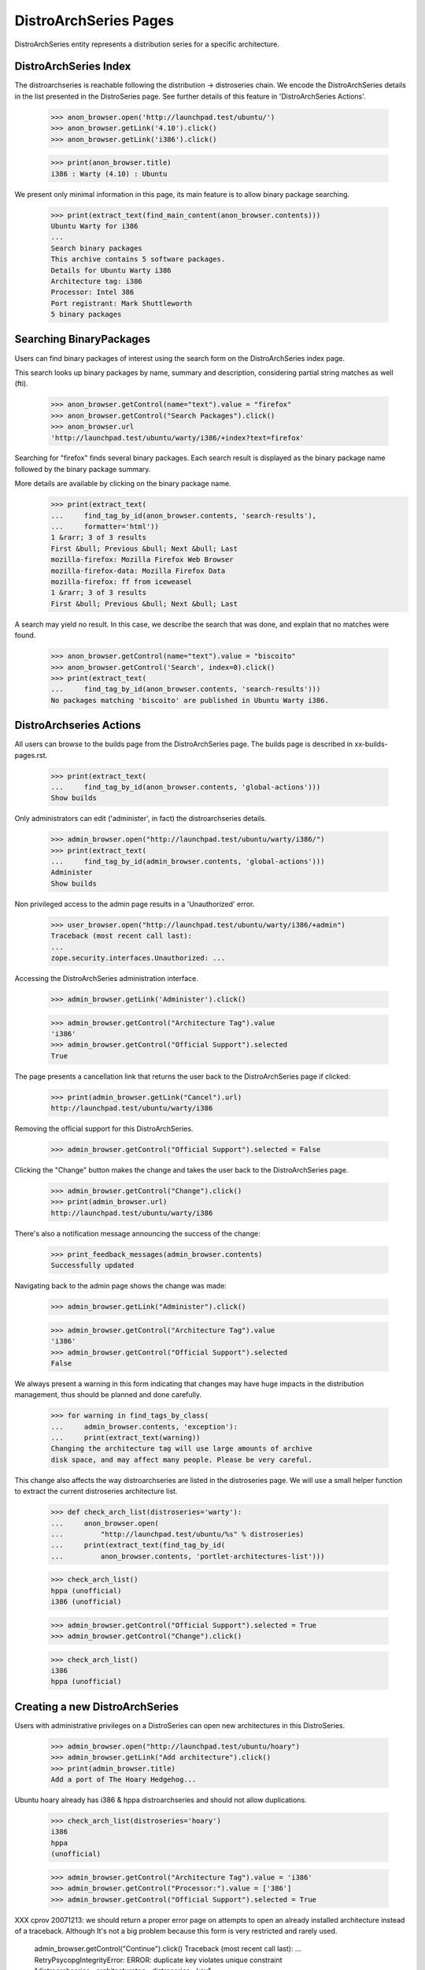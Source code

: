 DistroArchSeries Pages
======================

DistroArchSeries entity represents a distribution series for a
specific architecture.


DistroArchSeries Index
----------------------

The distroarchseries is reachable following the distribution ->
distroseries chain. We encode the DistroArchSeries details in the list
presented in the DistroSeries page. See further details of this
feature in 'DistroArchSeries Actions'.

    >>> anon_browser.open('http://launchpad.test/ubuntu/')
    >>> anon_browser.getLink('4.10').click()
    >>> anon_browser.getLink('i386').click()

    >>> print(anon_browser.title)
    i386 : Warty (4.10) : Ubuntu

We present only minimal information in this page, its main feature is
to allow binary package searching.

    >>> print(extract_text(find_main_content(anon_browser.contents)))
    Ubuntu Warty for i386
    ...
    Search binary packages
    This archive contains 5 software packages.
    Details for Ubuntu Warty i386
    Architecture tag: i386
    Processor: Intel 386
    Port registrant: Mark Shuttleworth
    5 binary packages


Searching BinaryPackages
------------------------

Users can find binary packages of interest using the search form on
the DistroArchSeries index page.

This search looks up binary packages by name, summary and description,
considering partial string matches as well (fti).

    >>> anon_browser.getControl(name="text").value = "firefox"
    >>> anon_browser.getControl("Search Packages").click()
    >>> anon_browser.url
    'http://launchpad.test/ubuntu/warty/i386/+index?text=firefox'

Searching for "firefox" finds several binary packages. Each search
result is displayed as the binary package name followed by the binary
package summary.

More details are available by clicking on the binary package name.
    >>> print(extract_text(
    ...     find_tag_by_id(anon_browser.contents, 'search-results'),
    ...     formatter='html'))
    1 &rarr; 3 of 3 results
    First &bull; Previous &bull; Next &bull; Last
    mozilla-firefox: Mozilla Firefox Web Browser
    mozilla-firefox-data: Mozilla Firefox Data
    mozilla-firefox: ff from iceweasel
    1 &rarr; 3 of 3 results
    First &bull; Previous &bull; Next &bull; Last

A search may yield no result. In this case, we describe the search
that was done, and explain that no matches were found.

    >>> anon_browser.getControl(name="text").value = "biscoito"
    >>> anon_browser.getControl('Search', index=0).click()
    >>> print(extract_text(
    ...     find_tag_by_id(anon_browser.contents, 'search-results')))
    No packages matching 'biscoito' are published in Ubuntu Warty i386.


DistroArchseries Actions
------------------------

All users can browse to the builds page from the DistroArchSeries
page. The builds page is described in xx-builds-pages.rst.

    >>> print(extract_text(
    ...     find_tag_by_id(anon_browser.contents, 'global-actions')))
    Show builds

Only administrators can edit ('administer', in fact) the
distroarchseries details.

    >>> admin_browser.open("http://launchpad.test/ubuntu/warty/i386/")
    >>> print(extract_text(
    ...     find_tag_by_id(admin_browser.contents, 'global-actions')))
    Administer
    Show builds

Non privileged access to the admin page results in a 'Unauthorized'
error.

    >>> user_browser.open("http://launchpad.test/ubuntu/warty/i386/+admin")
    Traceback (most recent call last):
    ...
    zope.security.interfaces.Unauthorized: ...

Accessing the DistroArchSeries administration interface.

    >>> admin_browser.getLink('Administer').click()

    >>> admin_browser.getControl("Architecture Tag").value
    'i386'
    >>> admin_browser.getControl("Official Support").selected
    True

The page presents a cancellation link that returns the user back to the
DistroArchSeries page if clicked:

    >>> print(admin_browser.getLink("Cancel").url)
    http://launchpad.test/ubuntu/warty/i386

Removing the official support for this DistroArchSeries.

    >>> admin_browser.getControl("Official Support").selected = False

Clicking the "Change" button makes the change and takes the user back to the
DistroArchSeries page.

    >>> admin_browser.getControl("Change").click()
    >>> print(admin_browser.url)
    http://launchpad.test/ubuntu/warty/i386

There's also a notification message announcing the success of the change:

    >>> print_feedback_messages(admin_browser.contents)
    Successfully updated

Navigating back to the admin page shows the change was made:

    >>> admin_browser.getLink("Administer").click()

    >>> admin_browser.getControl("Architecture Tag").value
    'i386'
    >>> admin_browser.getControl("Official Support").selected
    False

We always present a warning in this form indicating that changes may
have huge impacts in the distribution management, thus should be
planned and done carefully.

    >>> for warning in find_tags_by_class(
    ...     admin_browser.contents, 'exception'):
    ...     print(extract_text(warning))
    Changing the architecture tag will use large amounts of archive
    disk space, and may affect many people. Please be very careful.

This change also affects the way distroarchseries are listed in the
distroseries page. We will use a small helper function to extract the
current distroseries architecture list.

    >>> def check_arch_list(distroseries='warty'):
    ...     anon_browser.open(
    ...         "http://launchpad.test/ubuntu/%s" % distroseries)
    ...     print(extract_text(find_tag_by_id(
    ...         anon_browser.contents, 'portlet-architectures-list')))

    >>> check_arch_list()
    hppa (unofficial)
    i386 (unofficial)

    >>> admin_browser.getControl("Official Support").selected = True
    >>> admin_browser.getControl("Change").click()

    >>> check_arch_list()
    i386
    hppa (unofficial)


Creating a new DistroArchSeries
-------------------------------

Users with administrative privileges on a DistroSeries can open new
architectures in this DistroSeries.

    >>> admin_browser.open("http://launchpad.test/ubuntu/hoary")
    >>> admin_browser.getLink("Add architecture").click()
    >>> print(admin_browser.title)
    Add a port of The Hoary Hedgehog...

Ubuntu hoary already has i386 & hppa distroarchseries and should not
allow duplications.

    >>> check_arch_list(distroseries='hoary')
    i386
    hppa
    (unofficial)

    >>> admin_browser.getControl("Architecture Tag").value = 'i386'
    >>> admin_browser.getControl("Processor:").value = ['386']
    >>> admin_browser.getControl("Official Support").selected = True

XXX cprov 20071213: we should return a proper error page on attempts
to open an already installed architecture instead of a
traceback. Although It's not a big problem because this form is very
restricted and rarely used.

    admin_browser.getControl("Continue").click()
    Traceback (most recent call last):
    ...
    RetryPsycopgIntegrityError: ERROR:  duplicate key violates unique
    constraint "distroarchseries__architecturetag__distroseries__key"
    ...

XXX cprov 20071215: test backed out due to failure in PQM:
{{{
...lib/zope/publisher/http.py", line 833, in consumeBody
 return ''.join(self._result.body)
AttributeError: _result
...
}}}
I will address it one 1.1.12 is gone.

An administrator can open new distinct architecture, for instance,
'amd64'.

    >>> admin_browser.open("http://launchpad.test/ubuntu/hoary")
    >>> admin_browser.getLink("Add architecture").click()

    >>> admin_browser.getControl("Architecture Tag").value = 'amd64'
    >>> admin_browser.getControl("Processor:").value = ['amd64']
    >>> admin_browser.getControl("Official Support").selected = True
    >>> admin_browser.getControl("Continue").click()

When the new architecture has been created, it is displayed to the
administrator.

    >>> print(admin_browser.title)
    amd64 : Hoary (5.04) : Ubuntu

And other users can see the just-created architecture listed in the
distroseries page.

    >>> check_arch_list(distroseries='hoary')
    amd64
    i386
    hppa
    (unofficial)
